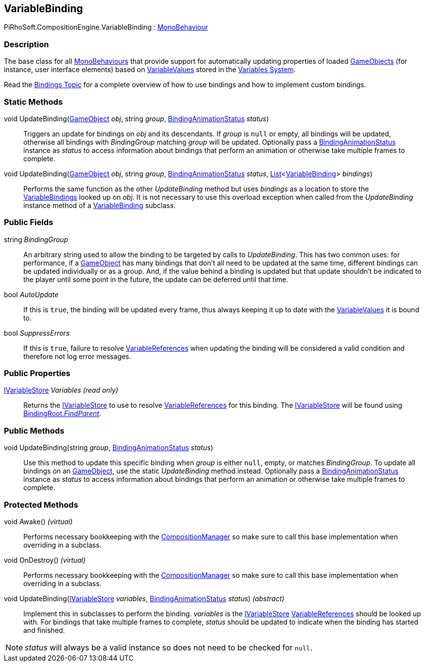 [#reference/variable-binding]

## VariableBinding

PiRhoSoft.CompositionEngine.VariableBinding : https://docs.unity3d.com/ScriptReference/MonoBehaviour.html[MonoBehaviour^]

### Description

The base class for all https://docs.unity3d.com/ScriptReference/MonoBehaviour.html[MonoBehaviours^] that provide support for automatically updating properties of loaded https://docs.unity3d.com/ScriptReference/GameObject.html[GameObjects^] (for instance, user interface elements) based on <<reference/variable-value.html,VariableValues>> stored in the <<topics/variables.html,Variables System>>.

Read the <<topics/bindings.html,Bindings Topic>> for a complete overview of how to use bindings and how to implement custom bindings.

### Static Methods

void UpdateBinding(https://docs.unity3d.com/ScriptReference/GameObject.html[GameObject^] _obj_, string _group_, <<reference/binding-animation-status.html,BindingAnimationStatus>> _status_)::

Triggers an update for bindings on _obj_ and its descendants. If _group_ is `null` or empty, all bindings will be updated, otherwise all bindings with _BindingGroup_ matching _group_ will be updated. Optionally pass a <<reference/binding-animation-status.html,BindingAnimationStatus>> instance as _status_ to access information about bindings that perform an animation or otherwise take multiple frames to complete.

void UpdateBinding(https://docs.unity3d.com/ScriptReference/GameObject.html[GameObject^] _obj_, string _group_, <<reference/binding-animation-status.html,BindingAnimationStatus>> _status_, https://docs.microsoft.com/en-us/dotnet/api/System.Collections.Generic.List-1[List^]<<<reference/variable-binding.html,VariableBinding>>> _bindings_)::

Performs the same function as the other _UpdateBinding_ method but uses _bindings_ as a location to store the <<reference/variable-binding.html,VariableBindings>> looked up on _obj_. It is not necessary to use this overload exception when called from the _UpdateBinding_ instance method of a <<reference/variable-binding.html,VariableBinding>> subclass.

### Public Fields

string _BindingGroup_::

An arbitrary string used to allow the binding to be targeted by calls to _UpdateBinding_. This has two common uses: for performance, if a https://docs.unity3d.com/ScriptReference/GameObject.html[GameObject^] has many bindings that don't all need to be updated at the same time, different bindings can be updated individually or as a group. And, if the value behind a binding is updated but that update shouldn't be indicated to the player until some point in the future, the update can be deferred until that time.

bool _AutoUpdate_::

If this is `true`, the binding will be updated every frame, thus always keeping it up to date with the <<reference/variable-value.html,VariableValues>> it is bound to.

bool _SuppressErrors_::

If this is `true`, failure to resolve <<reference/variable-reference.html,VariableReferences>> when updating the binding will be considered a valid condition and therefore not log error messages.

### Public Properties

<<reference/i-variable-store.html,IVariableStore>> _Variables_ _(read only)_::

Returns the <<reference/i-variable-store.html,IVariableStore>> to use to resolve <<reference/variable-reference.html,VariableReferences>> for this binding. The <<reference/i-variable-store.html,IVariableStore>> will be found using <<reference/binding-root.html,BindingRoot._FindParent_>>.

### Public Methods

void UpdateBinding(string _group_, <<reference/binding-animation-status.html,BindingAnimationStatus>> _status_)::

Use this method to update this specific binding when _group_ is either `null`, empty, or matches _BindingGroup_. To update all bindings on an https://docs.unity3d.com/ScriptReference/GameObject.html[GameObject^], use the static _UpdateBinding_ method instead. Optionally pass a <<reference/binding-animation-status.html,BindingAnimationStatus>> instance as _status_ to access information about bindings that perform an animation or otherwise take multiple frames to complete.

### Protected Methods

void Awake() _(virtual)_::

Performs necessary bookkeeping with the <<reference/composition-manager.html,CompositionManager>> so make sure to call this base implementation when overriding in a subclass.

void OnDestroy() _(virtual)_::

Performs necessary bookkeeping with the <<reference/composition-manager.html,CompositionManager>> so make sure to call this base implementation when overriding in a subclass.

void UpdateBinding(<<reference/i-variable-store.html,IVariableStore>> _variables_, <<reference/binding-animation-status.html,BindingAnimationStatus>> _status_) _(abstract)_::

Implement this in subclasses to perform the binding. _variables_ is the <<reference/i-variable-store.html,IVariableStore>> <<reference/variable-reference.html,VariableReferences>> should be looked up with. For bindings that take multiple frames to complete, _status_ should be updated to indicate when the binding has started and finished.

NOTE: _status_ will always be a valid instance so does not need to be checked for `null`.